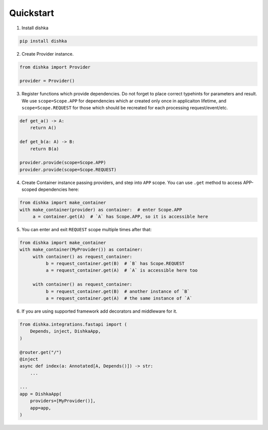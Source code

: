Quickstart
********************

1. Install dishka

.. code-block:: shell

    pip install dishka


2. Create Provider instance.

.. code-block:: python

    from dishka import Provider

    provider = Provider()

3. Register functions which provide dependencies. Do not forget to place correct typehints for parameters and result. We use ``scope=Scope.APP`` for dependencies which ar created only once in applicaiton lifetime, and ``scope=Scope.REQUEST`` for those which should be recreated for each processing request/event/etc.

.. code-block:: python

   def get_a() -> A:
       return A()

   def get_b(a: A) -> B:
       return B(a)

   provider.provide(scope=Scope.APP)
   provider.provide(scope=Scope.REQUEST)


4. Create Container instance passing providers, and step into ``APP`` scope. You can use ``.get`` method to access APP-scoped dependencies here:

.. code-block:: python

    from dishka import make_container
    with make_container(provider) as container:  # enter Scope.APP
         a = container.get(A)  # `A` has Scope.APP, so it is accessible here


5. You can enter and exit ``REQUEST`` scope multiple times after that:

.. code-block:: python

    from dishka import make_container
    with make_container(MyProvider()) as container:
         with container() as request_container:
              b = request_container.get(B)  # `B` has Scope.REQUEST
              a = request_container.get(A)  # `A` is accessible here too

         with container() as request_container:
              b = request_container.get(B)  # another instance of `B`
              a = request_container.get(A)  # the same instance of `A`


6. If you are using supported framework add decorators and middleware for it.


.. code-block:: python

    from dishka.integrations.fastapi import (
        Depends, inject, DishkaApp,
    )

    @router.get("/")
    @inject
    async def index(a: Annotated[A, Depends()]) -> str:
        ...

    ...
    app = DishkaApp(
        providers=[MyProvider()],
        app=app,
    )